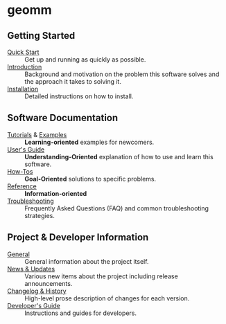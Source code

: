 
* geomm

** Getting Started

- [[file:./quick_start.org][Quick Start]] :: Get up and running as quickly as possible.
- [[file:./introduction.org][Introduction]] :: Background and motivation on the problem this
  software solves and the approach it takes to solving it.
- [[file:./installation.org][Installation]] :: Detailed instructions on how to install.

** Software Documentation

- [[file:./tutorials/README.org][Tutorials]] & [[file:./examples/README.org][Examples]] :: *Learning-oriented* examples for newcomers.
- [[file:./users_guide.org][User's Guide]] :: *Understanding-Oriented* explanation of how to use
  and learn this software.
- [[file:./howtos.org][How-Tos]] :: *Goal-Oriented* solutions to specific problems.
- [[file:./reference.org][Reference]] :: *Information-oriented* 
- [[file:./troubleshooting.org][Troubleshooting]] :: Frequently Asked Questions (FAQ) and common
  troubleshooting strategies.

** Project & Developer Information

- [[file:./project_info.org][General]] :: General information about the project itself.
- [[file:./new.org][News & Updates]] :: Various new items about the project including
  release announcements.
- [[file:./changelog.org][Changelog & History]] :: High-level prose description of changes for
  each version.
- [[file:./dev_guide.org][Developer's Guide]] :: Instructions and guides for developers.
